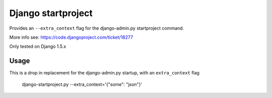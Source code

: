 Django startproject
===================

Provides an ``--extra_context`` flag for the django-admin.py startproject command.

More info see: https://code.djangoproject.com/ticket/18277

Only tested on Django 1.5.x

Usage
-----

This is a drop in replacement for the django-admin.py startup, with an ``extra_context`` flag


    django-startproject.py --extra_context='{"some": "json"}'
